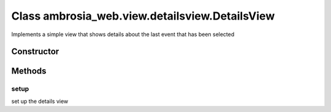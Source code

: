 ﻿





..
    Classes and methods

Class ambrosia_web.view.detailsview.DetailsView
================================================================================

..
   class-title


Implements a simple view that shows details about the last event that has been selected








    


Constructor
-----------

.. js:class:: ambrosia_web.view.detailsview.DetailsView()









Methods
-------

..
   class-methods


setup
''''''''''''''''''''''''''''''''''''''''''''''''''''''''''''''''''''''''''''''''

.. js:function:: ambrosia_web.view.detailsview.DetailsView#setup()





set up the details view









    




    




